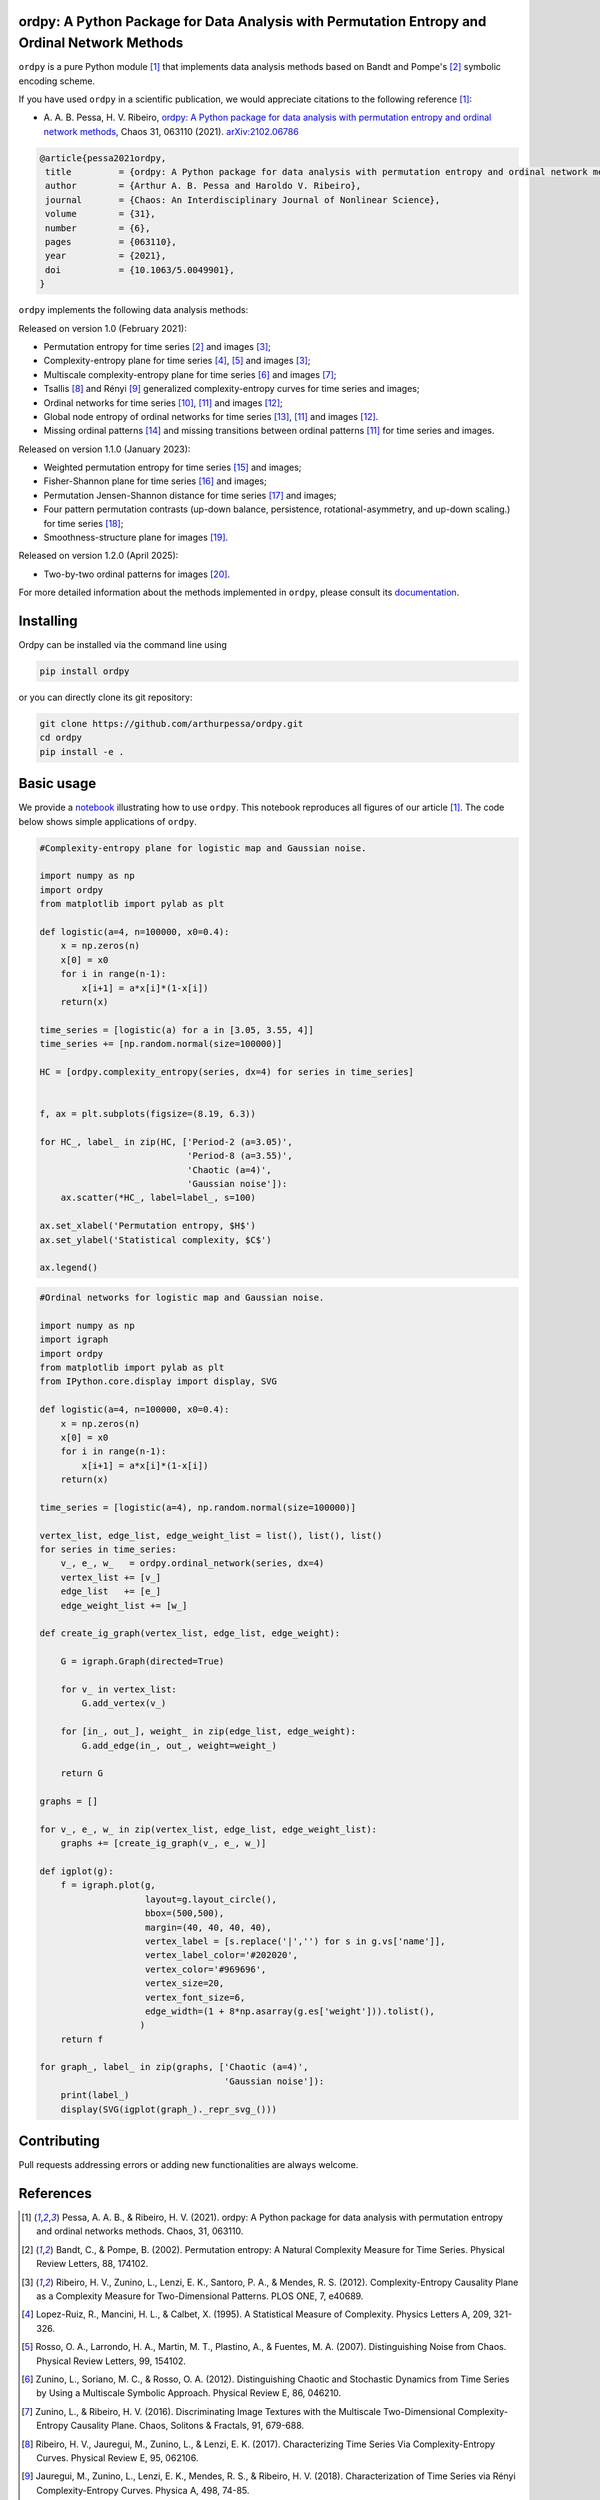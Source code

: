 .. |logo1| image:: https://img.shields.io/pypi/v/ordpy?style=plastic   
   :target: https://pypi.org/project/ordpy/
   :alt: PyPI 
.. |logo2| image:: https://img.shields.io/github/license/arthurpessa/ordpy?style=plastic 
   :target: https://github.com/arthurpessa/ordpy/blob/master/LICENSE
   :alt: GitHub
.. |logo3| image:: https://img.shields.io/pypi/dm/ordpy?style=plastic
   :target: https://pypi.org/project/ordpy/
   :alt: PyPI - Downloads
.. |logo5| image:: https://static.pepy.tech/badge/ordpy
   :target: https://pepy.tech/projects/ordpy
   :alt: PyPI - Total of downloads
.. |logo4| image:: https://readthedocs.org/projects/ordpy/badge/?version=latest
   :target: https://ordpy.readthedocs.io/?badge=latest
   :alt: Documentation Status

|logo1| |logo2| |logo3| |logo5| |logo4|

ordpy: A Python Package for Data Analysis with Permutation Entropy and Ordinal Network Methods
===============================================================================================

``ordpy`` is a pure Python module [#pessa2021]_ that implements data analysis methods based
on Bandt and Pompe's [#bandt_pompe]_ symbolic encoding scheme.

If you have used ``ordpy`` in a scientific publication, we would appreciate citations to the following reference [#pessa2021]_:

- A. A. B. Pessa, H. V. Ribeiro, `ordpy: A Python package for data analysis with permutation entropy and ordinal 
  network methods <https://doi.org/10.1063/5.0049901>`_, Chaos 31, 063110 (2021).  `arXiv:2102.06786 <https://arxiv.org/abs/2102.06786>`_

.. code-block:: bibtex
    
   @article{pessa2021ordpy,
    title         = {ordpy: A Python package for data analysis with permutation entropy and ordinal network methods}, 
    author        = {Arthur A. B. Pessa and Haroldo V. Ribeiro},
    journal       = {Chaos: An Interdisciplinary Journal of Nonlinear Science},
    volume        = {31},
    number        = {6},
    pages         = {063110},
    year          = {2021},
    doi           = {10.1063/5.0049901},
   }

``ordpy`` implements the following data analysis methods:

Released on version 1.0 (February 2021):

- Permutation entropy for time series [#bandt_pompe]_ and images [#ribeiro_2012]_;
- Complexity-entropy plane for time series [#lopezruiz]_, [#rosso]_ and 
  images [#ribeiro_2012]_;
- Multiscale complexity-entropy plane for time series [#zunino2012]_ and 
  images [#zunino2016]_;
- Tsallis [#ribeiro2017]_ and Rényi [#jauregui]_ generalized complexity-entropy
  curves for time series and images;
- Ordinal networks for time series [#small]_, [#pessa2019]_ and 
  images [#pessa2020]_;
- Global node entropy of ordinal networks for 
  time series [#McCullough]_, [#pessa2019]_ and images [#pessa2020]_.
- Missing ordinal patterns [#amigo]_ and missing transitions between ordinal
  patterns [#pessa2019]_ for time series and images.

Released on version 1.1.0 (January 2023):

- Weighted permutation entropy for time series [#fadlallah]_ and images;
- Fisher-Shannon plane for time series [#olivares]_ and images;
- Permutation Jensen-Shannon distance for time series [#zunino2022]_ and images;
- Four pattern permutation contrasts (up-down balance, persistence, 
  rotational-asymmetry, and up-down scaling.) for time series [#bandt]_; 
- Smoothness-structure plane for images [#bandt_wittfeld]_.

Released on version 1.2.0 (April 2025):

- Two-by-two ordinal patterns for images [#tarozo]_.

For more detailed information about the methods implemented in ``ordpy``, please 
consult its `documentation <https://arthurpessa.github.io/ordpy/_build/html/index.html>`_.

Installing
==========

Ordpy can be installed via the command line using

.. code-block:: console

   pip install ordpy

or you can directly clone its git repository:

.. code-block:: console

   git clone https://github.com/arthurpessa/ordpy.git
   cd ordpy
   pip install -e .


Basic usage
===========

We provide a `notebook <https://github.com/arthurpessa/ordpy/blob/master/examples/ordpy.ipynb>`_
illustrating how to use ``ordpy``. This notebook reproduces all figures of our
article [#pessa2021]_. The code below shows simple applications of ``ordpy``.

.. code-block:: python

    #Complexity-entropy plane for logistic map and Gaussian noise.

    import numpy as np
    import ordpy
    from matplotlib import pylab as plt

    def logistic(a=4, n=100000, x0=0.4):
        x = np.zeros(n)
        x[0] = x0
        for i in range(n-1):
            x[i+1] = a*x[i]*(1-x[i])
        return(x)

    time_series = [logistic(a) for a in [3.05, 3.55, 4]]
    time_series += [np.random.normal(size=100000)]

    HC = [ordpy.complexity_entropy(series, dx=4) for series in time_series]


    f, ax = plt.subplots(figsize=(8.19, 6.3))

    for HC_, label_ in zip(HC, ['Period-2 (a=3.05)', 
                                'Period-8 (a=3.55)', 
                                'Chaotic (a=4)', 
                                'Gaussian noise']):
        ax.scatter(*HC_, label=label_, s=100)
        
    ax.set_xlabel('Permutation entropy, $H$')
    ax.set_ylabel('Statistical complexity, $C$')

    ax.legend()

.. figure:: https://raw.githubusercontent.com/arthurpessa/ordpy/master/examples/figs/sample_fig.png
   :height: 489px
   :width: 633px
   :scale: 80 %
   :align: center

.. code-block:: python

    #Ordinal networks for logistic map and Gaussian noise.

    import numpy as np
    import igraph
    import ordpy
    from matplotlib import pylab as plt
    from IPython.core.display import display, SVG

    def logistic(a=4, n=100000, x0=0.4):
        x = np.zeros(n)
        x[0] = x0
        for i in range(n-1):
            x[i+1] = a*x[i]*(1-x[i])
        return(x)

    time_series = [logistic(a=4), np.random.normal(size=100000)]

    vertex_list, edge_list, edge_weight_list = list(), list(), list()
    for series in time_series:
        v_, e_, w_   = ordpy.ordinal_network(series, dx=4)
        vertex_list += [v_]
        edge_list   += [e_]
        edge_weight_list += [w_]

    def create_ig_graph(vertex_list, edge_list, edge_weight):
        
        G = igraph.Graph(directed=True)
        
        for v_ in vertex_list:
            G.add_vertex(v_)
        
        for [in_, out_], weight_ in zip(edge_list, edge_weight):
            G.add_edge(in_, out_, weight=weight_)
            
        return G

    graphs = []

    for v_, e_, w_ in zip(vertex_list, edge_list, edge_weight_list):
        graphs += [create_ig_graph(v_, e_, w_)]

    def igplot(g):
        f = igraph.plot(g,
                        layout=g.layout_circle(),
                        bbox=(500,500),
                        margin=(40, 40, 40, 40),
                        vertex_label = [s.replace('|','') for s in g.vs['name']],
                        vertex_label_color='#202020',
                        vertex_color='#969696',
                        vertex_size=20,
                        vertex_font_size=6,
                        edge_width=(1 + 8*np.asarray(g.es['weight'])).tolist(),
                       )
        return f

    for graph_, label_ in zip(graphs, ['Chaotic (a=4)', 
                                       'Gaussian noise']):
        print(label_)
        display(SVG(igplot(graph_)._repr_svg_()))

.. figure:: https://raw.githubusercontent.com/arthurpessa/ordpy/master/examples/figs/sample_net.png
   :height: 1648px
   :width: 795px
   :scale: 50 %
   :align: center

Contributing
============

Pull requests addressing errors or adding new functionalities are always welcome.

References
==========

.. [#pessa2021] Pessa, A. A. B., & Ribeiro, H. V. (2021). ordpy: A Python package
   for data analysis with permutation entropy and ordinal networks methods. 
   Chaos, 31, 063110.

.. [#bandt_pompe] Bandt, C., & Pompe, B. (2002). Permutation entropy: A Natural 
   Complexity Measure for Time Series. Physical Review Letters, 88, 174102.

.. [#ribeiro_2012] Ribeiro, H. V., Zunino, L., Lenzi, E. K., Santoro, P. A., &
   Mendes, R. S. (2012). Complexity-Entropy Causality Plane as a Complexity
   Measure for Two-Dimensional Patterns. PLOS ONE, 7, e40689.

.. [#lopezruiz] Lopez-Ruiz, R., Mancini, H. L., & Calbet, X. (1995). A Statistical
   Measure of Complexity. Physics Letters A, 209, 321-326.

.. [#rosso] Rosso, O. A., Larrondo, H. A., Martin, M. T., Plastino, A., &
   Fuentes, M. A. (2007). Distinguishing Noise from Chaos. Physical Review 
   Letters, 99, 154102.

.. [#zunino2012] Zunino, L., Soriano, M. C., & Rosso, O. A. (2012). 
   Distinguishing Chaotic and Stochastic Dynamics from Time Series by Using 
   a Multiscale Symbolic Approach. Physical Review E, 86, 046210.

.. [#zunino2016] Zunino, L., & Ribeiro, H. V. (2016). Discriminating Image 
   Textures with the Multiscale Two-Dimensional Complexity-Entropy Causality 
   Plane. Chaos, Solitons & Fractals, 91, 679-688.

.. [#ribeiro2017] Ribeiro, H. V., Jauregui, M., Zunino, L., & Lenzi, E. K. 
   (2017). Characterizing Time Series Via Complexity-Entropy Curves. 
   Physical Review E, 95, 062106.

.. [#jauregui] Jauregui, M., Zunino, L., Lenzi, E. K., Mendes, R. S., &
   Ribeiro, H. V. (2018). Characterization of Time Series via Rényi 
   Complexity-Entropy Curves. Physica A, 498, 74-85.

.. [#small] Small, M. (2013). Complex Networks From Time Series: Capturing 
   Dynamics. In 2013 IEEE International Symposium on Circuits and Systems
   (ISCAS2013) (pp. 2509-2512). IEEE.

.. [#pessa2019] Pessa, A. A. B., & Ribeiro, H. V. (2019). Characterizing Stochastic 
   Time Series With Ordinal Networks. Physical Review E, 100, 042304.

.. [#pessa2020] Pessa, A. A. B., & Ribeiro, H. V. (2020). Mapping Images Into
   Ordinal Networks. Physical Review E, 102, 052312.

.. [#McCullough] McCullough, M., Small, M., Iu, H. H. C., & Stemler, T. (2017).
   Multiscale Ordinal Network Analysis of Human Cardiac Dynamics.
   Philosophical Transactions of the Royal Society A, 375, 20160292.

.. [#amigo] Amigó, J. M., Zambrano, S., & Sanjuán, M. A. F. (2007).
   True and False Forbidden Patterns in Deterministic and Random Dynamics.
   Europhysics Letters, 79, 50001.

.. [#fadlallah] Fadlallah B., Chen, B., Keil A. & Príncipe, J. (2013). 
   Weighted-permutation entropy: a complexity measure for time series 
   incorporating amplitude information. Physical Review E, 97, 022911.

.. [#olivares] Olivares, F., Plastino, A., & Rosso, O. A. (2012). 
   Contrasting chaos with noise via local versus global 
   information quantifiers. Physics Letters A, 376, 1577–1583.

.. [#zunino2022] Zunino L., Olivares, F., Ribeiro H. V. & Rosso, O. A. (2022). 
   Permutation Jensen-Shannon distance: A versatile and fast symbolic tool
   for complex time-series analysis. Physical Review E, 105, 045310.

.. [#bandt] Bandt, C. (2023). Statistics and contrasts of order patterns in
   univariate time series, Chaos, 33, 033124.

.. [#bandt_wittfeld] Bandt, C., & Wittfeld, K. (2022). Two new parameters for 
   the ordinal analysis of images. arXiv:2212.14643.

.. [#tarozo] Tarozo, M. M., Pessa, A. A., Zunino, L., Rosso, O. A., Perc, M. 
   & Ribeiro, H. V. (2025). Two-by-two ordinal patterns in art paintings. 
   PNAS Nexus, 4, pgaf092.
